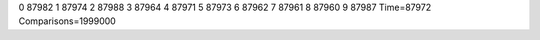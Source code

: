 0 87982
1 87974
2 87988
3 87964
4 87971
5 87973
6 87962
7 87961
8 87960
9 87987
Time=87972
Comparisons=1999000
